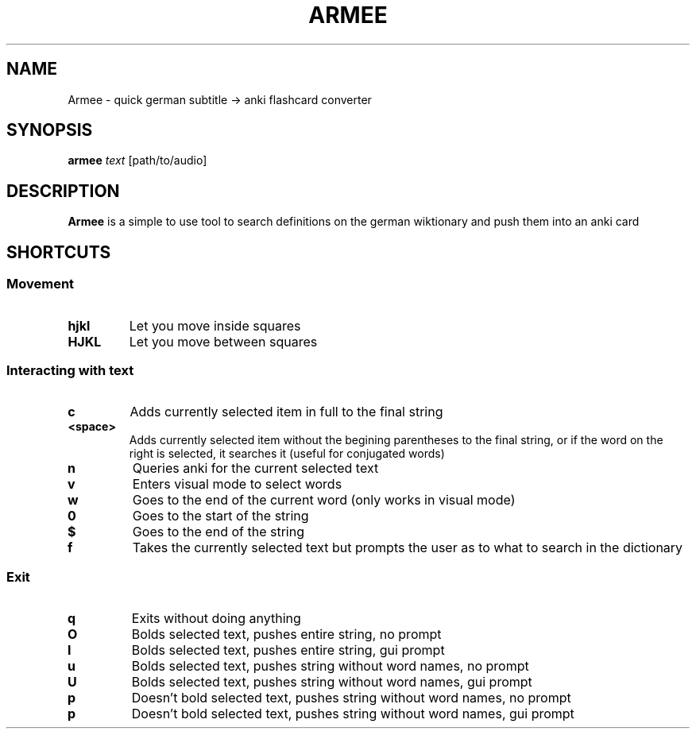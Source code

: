.TH ARMEE 1 armee
.SH NAME
Armee \- quick german subtitle -> anki flashcard converter
.SH SYNOPSIS
.B armee
.IR text
.RB [path/to/audio]
.SH DESCRIPTION
.B Armee
is a simple to use tool to search definitions on the german wiktionary and push them into an anki card
.SH SHORTCUTS
.SS Movement
.INDENT 0.0
.TP
.B hjkl
Let you move inside squares
.TP
.B HJKL
Let you move between squares
.SP
.SS Interacting with text
.INDENT 0.0
.TP
.B c
Adds currently selected item in full to the final string
.TP
.B <space>
Adds currently selected item without the begining parentheses to the final string, or if the word on the right is selected, it searches it (useful for conjugated words)
.TP
.B n
Queries anki for the current selected text
.TP
.B v
Enters visual mode to select words
.TP
.B w
Goes to the end of the current word (only works in visual mode)
.TP
.B 0
Goes to the start of the string
.TP
.B $
Goes to the end of the string
.TP
.B f
Takes the currently selected text but prompts the user as to what to search in the dictionary
.SP
.SS Exit
.INDENT 0.0
.TP
.B q
Exits without doing anything
.TP
.B O
Bolds selected text, pushes entire string, no prompt
.TP
.B I
Bolds selected text, pushes entire string, gui prompt
.TP
.B u
Bolds selected text, pushes string without word names, no prompt
.TP
.B U
Bolds selected text, pushes string without word names, gui prompt
.TP
.B p
Doesn't bold selected text, pushes string without word names, no prompt
.TP
.B p
Doesn't bold selected text, pushes string without word names, gui prompt
.TP

